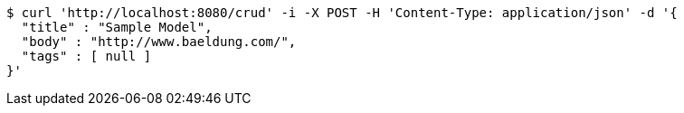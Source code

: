 [source,bash]
----
$ curl 'http://localhost:8080/crud' -i -X POST -H 'Content-Type: application/json' -d '{
  "title" : "Sample Model",
  "body" : "http://www.baeldung.com/",
  "tags" : [ null ]
}'
----